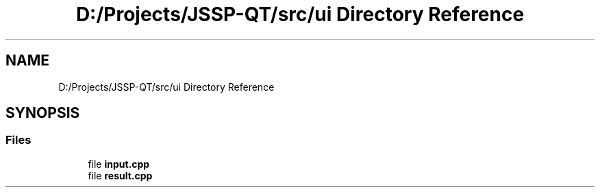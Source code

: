 .TH "D:/Projects/JSSP-QT/src/ui Directory Reference" 3 "Fri Jun 15 2018" "Version iota" "JSSP Solver" \" -*- nroff -*-
.ad l
.nh
.SH NAME
D:/Projects/JSSP-QT/src/ui Directory Reference
.SH SYNOPSIS
.br
.PP
.SS "Files"

.in +1c
.ti -1c
.RI "file \fBinput\&.cpp\fP"
.br
.ti -1c
.RI "file \fBresult\&.cpp\fP"
.br
.in -1c
